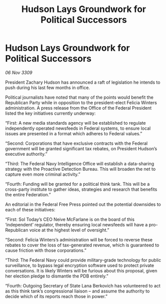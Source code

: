 :PROPERTIES:
:ID:       1d8bcec1-ba6d-4e4f-a2f5-ec3acb1f9eb1
:END:
#+title: Hudson Lays Groundwork for Political Successors
#+filetags: :galnet:

* Hudson Lays Groundwork for Political Successors

/06 Nov 3309/

President Zachary Hudson has announced a raft of legislation he intends to push during his last few months in office. 

Political journalists have noted that many of the points would benefit the Republican Party while in opposition to the president-elect Felicia Winters administration. A press release from the Office of the Federal President listed the key initiatives currently underway: 

“First: A new media standards agency will be established to regulate independently operated newsfeeds in Federal systems, to ensure local issues are presented in a format which adheres to Federal values.” 

“Second: Corporations that have exclusive contracts with the Federal government will be granted significant tax rebates, on President Hudson’s executive authority.” 

“Third: The Federal Navy Intelligence Office will establish a data-sharing strategy with the Proactive Detection Bureau. This will broaden the net to capture even more criminal activity.” 

“Fourth: Funding will be granted for a political think tank. This will be a cross-party institute to gather ideas, strategies and research that benefits the entire Federation.” 

An editorial in the Federal Free Press pointed out the potential downsides to each of these initiatives: 

“First: Sol Today’s CEO Neive McFarlane is on the board of this ‘independent’ regulator, thereby ensuring local newsfeeds will have a pro-Republican voice at the highest level of oversight.” 

“Second: Felicia Winters’s administration will be forced to reverse these rebates to cover the loss of tax-generated revenue, which is guaranteed to cause friction with those corporations.” 

“Third: The Federal Navy could provide military-grade technology for public surveillance, to bypass legal encryption software used to protect private conversations. It is likely Winters will be furious about this proposal, given her election pledge to dismantle the PDB entirely.” 

“Fourth: Outgoing Secretary of State Lana Berkovich has volunteered to act as this think tank’s congressional liaison – and assume the authority to decide which of its reports reach those in power.”
